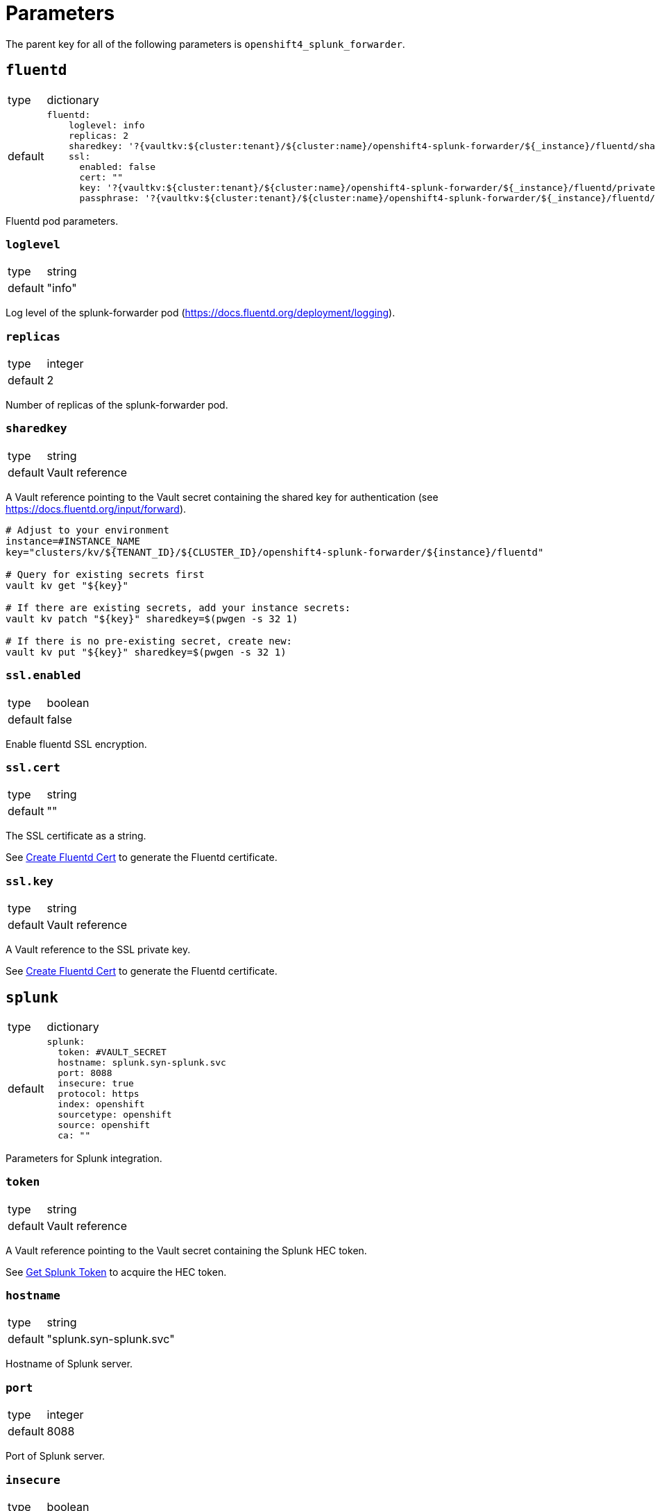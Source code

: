 = Parameters

The parent key for all of the following parameters is `openshift4_splunk_forwarder`.


== `fluentd`

[horizontal]
type:: dictionary
default::
+
[source,yaml]
----
fluentd:
    loglevel: info
    replicas: 2
    sharedkey: '?{vaultkv:${cluster:tenant}/${cluster:name}/openshift4-splunk-forwarder/${_instance}/fluentd/sharedkey}'
    ssl:
      enabled: false
      cert: ""
      key: '?{vaultkv:${cluster:tenant}/${cluster:name}/openshift4-splunk-forwarder/${_instance}/fluentd/privatekey}'
      passphrase: '?{vaultkv:${cluster:tenant}/${cluster:name}/openshift4-splunk-forwarder/${_instance}/fluentd/privatekey-passphrase}'
----

Fluentd pod parameters.

=== `loglevel`

[horizontal]
type:: string
default:: "info"

Log level of the splunk-forwarder pod (https://docs.fluentd.org/deployment/logging).

=== `replicas`

[horizontal]
type:: integer
default:: 2

Number of replicas of the splunk-forwarder pod.

=== `sharedkey`

[horizontal]
type:: string
default:: Vault reference

A Vault reference pointing to the Vault secret containing the shared key for authentication (see https://docs.fluentd.org/input/forward).

[source,bash]
----
# Adjust to your environment
instance=#INSTANCE_NAME
key="clusters/kv/${TENANT_ID}/${CLUSTER_ID}/openshift4-splunk-forwarder/${instance}/fluentd"

# Query for existing secrets first
vault kv get "${key}"

# If there are existing secrets, add your instance secrets:
vault kv patch "${key}" sharedkey=$(pwgen -s 32 1)

# If there is no pre-existing secret, create new:
vault kv put "${key}" sharedkey=$(pwgen -s 32 1)
----

=== `ssl.enabled`

[horizontal]
type:: boolean
default:: false

Enable fluentd SSL encryption.

=== `ssl.cert`

[horizontal]
type:: string
default:: ""

The SSL certificate as a string.

See xref:how-tos/create-fluentd-cert.adoc[Create Fluentd Cert] to generate the Fluentd certificate.

=== `ssl.key`

[horizontal]
type:: string
default:: Vault reference

A Vault reference to the SSL private key.

See xref:how-tos/create-fluentd-cert.adoc[Create Fluentd Cert] to generate the Fluentd certificate.


== `splunk`

[horizontal]
type:: dictionary
default::
+
[source,yaml]
----
splunk:
  token: #VAULT_SECRET
  hostname: splunk.syn-splunk.svc
  port: 8088
  insecure: true
  protocol: https
  index: openshift
  sourcetype: openshift
  source: openshift
  ca: ""
----

Parameters for Splunk integration.

=== `token`

[horizontal]
type:: string
default:: Vault reference

A Vault reference pointing to the Vault secret containing the Splunk HEC token.

See xref:how-tos/get-splunk-token.adoc[Get Splunk Token] to acquire the HEC token.

=== `hostname`

[horizontal]
type:: string
default:: "splunk.syn-splunk.svc"

Hostname of Splunk server.

=== `port`

[horizontal]
type:: integer
default:: 8088

Port of Splunk server.

=== `insecure`

[horizontal]
type:: boolean
default:: true

If this value is set to `true` the certificates of Splunk server aren't validated.

=== `protocol`

[horizontal]
type:: string
default:: "https"

Protocol used to forward logs to Splunk server, either `http` or `https`.

=== `index`

[horizontal]
type:: string
default:: "openshift"

See https://docs.splunk.com/Splexicon:Index.

=== `sourcetype`

[horizontal]
type:: string
default:: "openshift"

See https://docs.splunk.com/Splexicon:Sourcetype.

=== `source`

[horizontal]
type:: string
default:: "openshift"

See https://docs.splunk.com/Splexicon:Source.

=== `ca`

[horizontal]
type:: string
default:: ""

The CA certificate for the Splunk server.
Only required if the Splunk server is secured with a certificate which is signed by a CA that's not trusted by default.


== Example

[source,yaml]
----
applications:
  - openshift4-splunk-forwarder as splunk-forwarder-customer-a

parameters:
  splunk_forwarder_customer_a:
    fluentd:
      ssl:
        enabled: true
        cert: |-
          -----BEGIN CERTIFICATE-----
          ...
          -----END CERTIFICATE-----

    splunk:
      hostname: prd-3948237.splunk.com
      port: 8088
      protocol: https
----
